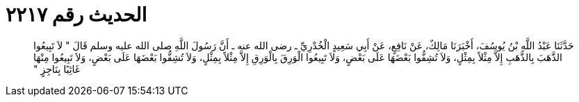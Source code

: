 
= الحديث رقم ٢٢١٧

[quote.hadith]
حَدَّثَنَا عَبْدُ اللَّهِ بْنُ يُوسُفَ، أَخْبَرَنَا مَالِكٌ، عَنْ نَافِعٍ، عَنْ أَبِي سَعِيدٍ الْخُدْرِيِّ ـ رضى الله عنه ـ أَنَّ رَسُولَ اللَّهِ صلى الله عليه وسلم قَالَ ‏"‏ لاَ تَبِيعُوا الذَّهَبَ بِالذَّهَبِ إِلاَّ مِثْلاً بِمِثْلٍ، وَلاَ تُشِفُّوا بَعْضَهَا عَلَى بَعْضٍ، وَلاَ تَبِيعُوا الْوَرِقَ بِالْوَرِقِ إِلاَّ مِثْلاً بِمِثْلٍ، وَلاَ تُشِفُّوا بَعْضَهَا عَلَى بَعْضٍ، وَلاَ تَبِيعُوا مِنْهَا غَائِبًا بِنَاجِزٍ ‏"‏